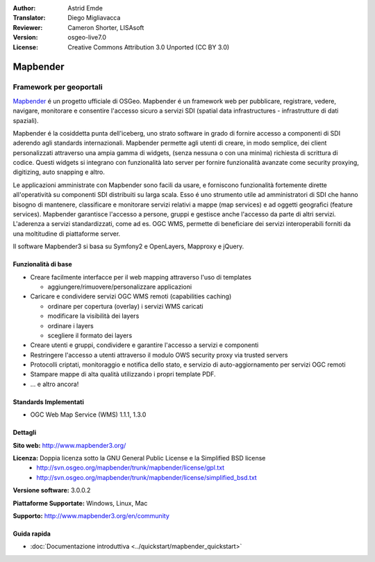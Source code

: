 :Author: Astrid Emde
:Translator: Diego Migliavacca
:Reviewer: Cameron Shorter, LISAsoft
:Version: osgeo-live7.0
:License: Creative Commons Attribution 3.0 Unported (CC BY 3.0)

.. image:: ../../images/project_logos/logo-Mapbender3.png
  :scale: 100 %
  :alt: project logo
  :align: right
  :target: http://www.mapbender3.org

.. image:: ../../images/logos/OSGeo_project.png
  :scale: 90 %
  :alt: OSGeo Project
  :align: right
  :target: http://www.osgeo.org


Mapbender
================================================================================

Framework per geoportali
~~~~~~~~~~~~~~~~~~~~~~~~~~~~~~~~~~~~~~~~~~~~~~~~~~~~~~~~~~~~~~~~~~~~~~~~~~~~~~~~

`Mapbender <http://mapbender3.org/en>`_ é un progetto ufficiale di OSGeo. Mapbender é un framework web per pubblicare, registrare, vedere, navigare, monitorare e consentire l'accesso sicuro a servizi SDI (spatial data infrastructures - infrastrutture di dati spaziali).

Mapbender é la cosiddetta punta dell'iceberg, uno strato software in grado di fornire accesso a componenti di SDI aderendo agli standards internazionali. Mapbender permette agli utenti di creare, in modo semplice, dei client personalizzati attraverso una ampia gamma di widgets, (senza nessuna o con una minima) richiesta di scrittura di codice. Questi widgets si integrano con funzionalità lato server per fornire funzionalità avanzate come security proxying, digitizing, auto snapping e altro.

Le applicazioni amministrate con Mapbender sono facili da usare, e forniscono funzionalità fortemente dirette all'operatività su componenti SDI distribuiti su larga scala. Esso é uno strumento utile ad amministratori di SDI che hanno bisogno di mantenere, classificare e monitorare servizi relativi a mappe (map services) e ad oggetti geografici (feature services). Mapbender garantisce l'accesso a persone, gruppi e gestisce anche l'accesso da parte di altri servizi. L'aderenza a servizi standardizzati, come ad es. OGC WMS, permette di beneficiare dei servizi interoperabili forniti da una moltitudine di piattaforme server.

Il software Mapbender3 si basa su Symfony2 e OpenLayers, Mapproxy e jQuery. 

.. image:: ../../images/screenshots/800x600/mapbender3_basic_application.png
  :scale: 50%
  :alt: Mapbender application
  :align: right


Funzionalità di base
--------------------------------------------------------------------------------

* Creare facilmente interfacce per il web mapping attraverso l'uso di templates  

  * aggiungere/rimuovere/personalizzare applicazioni

* Caricare e condividere servizi OGC WMS remoti (capabilities caching) 

  * ordinare per copertura (overlay) i servizi WMS caricati
  * modificare la visibilità dei layers
  * ordinare i layers
  * scegliere il formato dei layers
* Creare utenti e gruppi, condividere e garantire l'accesso a servizi e componenti
* Restringere l'accesso a utenti attraverso il modulo OWS security proxy via trusted servers
* Protocolli criptati, monitoraggio e notifica dello stato, e servizio di auto-aggiornamento per servizi OGC remoti
* Stampare mappe di alta qualità utilizzando i propri template PDF.
* ... e altro ancora!

Standards Implementati
--------------------------------------------------------------------------------

* OGC Web Map Service (WMS) 1.1.1, 1.3.0

Dettagli
--------------------------------------------------------------------------------

**Sito web:** http://www.mapbender3.org/

**Licenza:** Doppia licenza sotto la GNU General Public License e la Simplified BSD license
  * http://svn.osgeo.org/mapbender/trunk/mapbender/license/gpl.txt  
  * http://svn.osgeo.org/mapbender/trunk/mapbender/license/simplified_bsd.txt

**Versione software:** 3.0.0.2

**Piattaforme Supportate:** Windows, Linux, Mac

**Supporto:** http://www.mapbender3.org/en/community


Guida rapida
--------------------------------------------------------------------------------

* :doc:`Documentazione introduttiva <../quickstart/mapbender_quickstart>`
